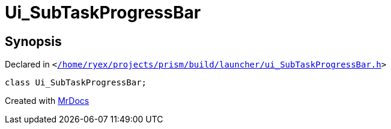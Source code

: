 [#Ui_SubTaskProgressBar]
= Ui&lowbar;SubTaskProgressBar
:relfileprefix: 
:mrdocs:


== Synopsis

Declared in `&lt;https://github.com/PrismLauncher/PrismLauncher/blob/develop/launcher//home/ryex/projects/prism/build/launcher/ui_SubTaskProgressBar.h#L22[&sol;home&sol;ryex&sol;projects&sol;prism&sol;build&sol;launcher&sol;ui&lowbar;SubTaskProgressBar&period;h]&gt;`

[source,cpp,subs="verbatim,replacements,macros,-callouts"]
----
class Ui&lowbar;SubTaskProgressBar;
----






[.small]#Created with https://www.mrdocs.com[MrDocs]#
